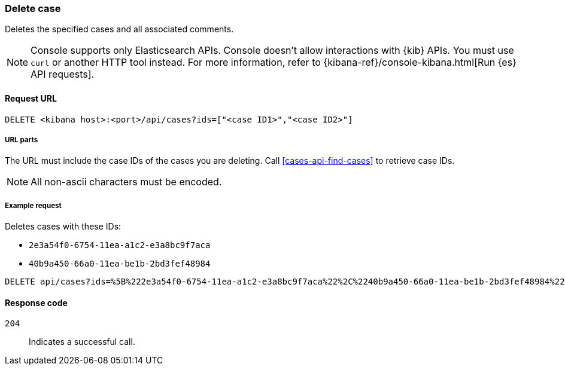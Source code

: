 [[cases-api-delete-case]]
=== Delete case
++++
<titleabbrev></titleabbrev>
++++

Deletes the specified cases and all associated comments.

NOTE: Console supports only Elasticsearch APIs. Console doesn't allow interactions with {kib} APIs. You must use `curl` or another HTTP tool instead. For more information, refer to {kibana-ref}/console-kibana.html[Run {es} API requests].

==== Request URL

`DELETE <kibana host>:<port>/api/cases?ids=["<case ID1>","<case ID2>"]`

===== URL parts

The URL must include the case IDs of the cases you are deleting. Call
<<cases-api-find-cases>> to retrieve case IDs.

NOTE: All non-ascii characters must be encoded.

===== Example request

Deletes cases with these IDs:

* `2e3a54f0-6754-11ea-a1c2-e3a8bc9f7aca`
* `40b9a450-66a0-11ea-be1b-2bd3fef48984`

[source,console]
--------------------------------------------------
DELETE api/cases?ids=%5B%222e3a54f0-6754-11ea-a1c2-e3a8bc9f7aca%22%2C%2240b9a450-66a0-11ea-be1b-2bd3fef48984%22%5D
--------------------------------------------------
// KIBANA

==== Response code

`204`::
   Indicates a successful call.
